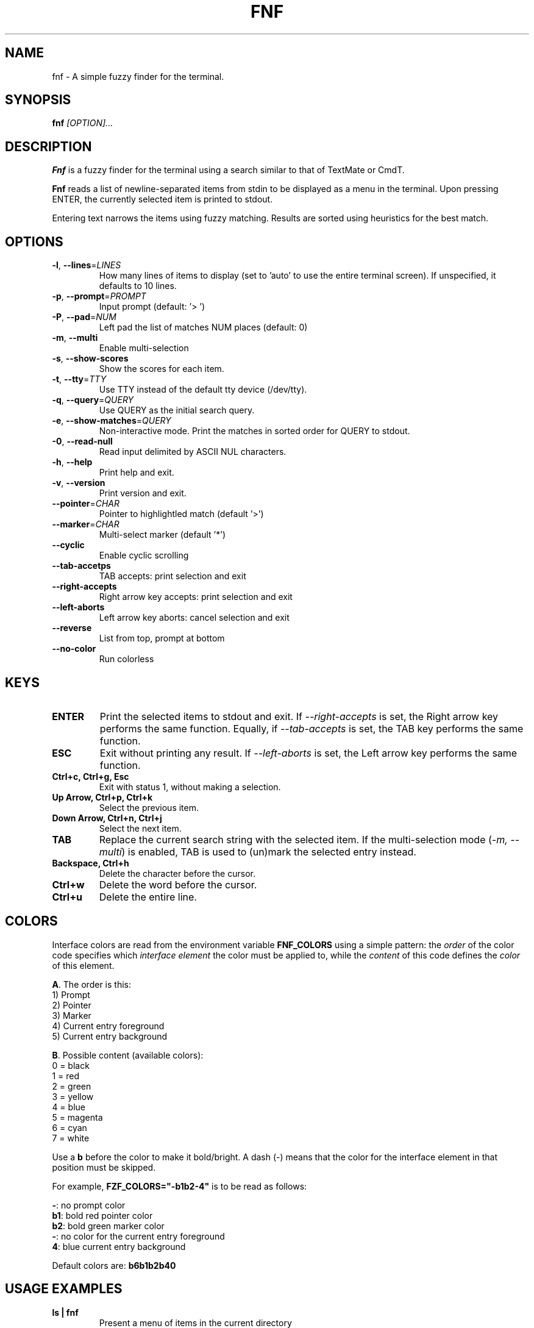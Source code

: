 .TH FNF 1 "Jun 6, 2023" "fnf 0.1"
.SH NAME
fnf \- A simple fuzzy finder for the terminal.
.SH SYNOPSIS
.B fnf
.IR [OPTION]...
.SH DESCRIPTION
\fBFnf\fR is a fuzzy finder for the terminal using a search
similar to that of TextMate or CmdT.

\fBFnf\fR reads a list of newline-separated items from stdin to be displayed as a
menu in the terminal.
Upon pressing ENTER, the currently selected item is printed to stdout.

Entering text narrows the items using fuzzy matching. Results are sorted using
heuristics for the best match.

.SH OPTIONS
.TP
.BR \-l ", " \-\-lines =\fILINES\fR
How many lines of items to display (set to 'auto' to use the entire terminal screen). If unspecified, it defaults to 10 lines.
.
.TP
.BR \-p ", " \-\-prompt =\fIPROMPT\fR
Input prompt (default: '> ')
.
.TP
.BR \-P ", " \-\-pad =\fINUM\fR
Left pad the list of matches NUM places (default: 0)
.
.TP
.BR \-m ", " \-\-multi
Enable multi-selection
.
.TP
.BR \-s ", " \-\-show-scores
Show the scores for each item.
.
.TP
.BR \-t ", " \-\-tty =\fITTY\fR
Use TTY instead of the default tty device (/dev/tty).
.
.TP
.BR \-q ", " \-\-query =\fIQUERY\fR
Use QUERY as the initial search query.
.
.TP
.BR \-e ", " \-\-show-matches =\fIQUERY\fR
Non-interactive mode. Print the matches in sorted order for QUERY to stdout.
.
.TP
.BR \-0 ", " \-\-read-null
Read input delimited by ASCII NUL characters.
.
.TP
.BR \-h ", " \-\-help
Print help and exit.
.
.TP
.BR \-v ", " \-\-version
Print version and exit.
.
.TP
.BR \-\-pointer =\fICHAR\fR
Pointer to highlightled match (default '>')
.
.TP
.BR \-\-marker =\fICHAR\fR
Multi-select marker (default '*')
.
.TP
.BR \-\-cyclic
Enable cyclic scrolling
.
.TP
.BR \-\-tab-accetps
TAB accepts: print selection and exit
.
.TP
.BR \-\-right-accepts
Right arrow key accepts: print selection and exit
.
.TP
.BR \-\-left-aborts
Left arrow key aborts: cancel selection and exit
.
.TP
.BR \-\-reverse
List from top, prompt at bottom
.
.TP
.BR \-\-no\-color
Run colorless
.
.SH KEYS
.
.TP
.BR "ENTER"
Print the selected items to stdout and exit. If \fI\-\-right\-accepts\fR is set, the Right arrow key performs the same function. Equally, if \fI\-\-tab\-accepts\fR is set, the TAB key performs the same function.
.TP
.BR "ESC"
Exit without printing any result. If \fI\-\-left\-aborts\fR is set, the Left arrow key performs the same function.
.TP
.BR "Ctrl+c, Ctrl+g, Esc"
Exit with status 1, without making a selection.
.TP
.BR "Up Arrow, Ctrl+p, Ctrl+k"
Select the previous item.
.TP
.BR "Down Arrow, Ctrl+n, Ctrl+j"
Select the next item.
.TP
.BR "TAB"
Replace the current search string with the selected item. If the multi-selection mode (\fI-m, --multi\fR) is enabled, TAB is used to (un)mark the selected entry instead.
.TP
.BR "Backspace, Ctrl+h"
Delete the character before the cursor.
.TP
.BR Ctrl+w
Delete the word before the cursor.
.TP
.BR Ctrl+u
Delete the entire line.
.
.SH COLORS
Interface colors are read from the environment variable \fBFNF_COLORS\fR using a simple pattern: the \fIorder\fR of the color code specifies which \fIinterface element\fR the color must be applied to, while the \fIcontent\fR of this code defines the \fIcolor\fR of this element.
.sp
\fBA\fR. The order is this:
 1) Prompt
 2) Pointer
 3) Marker
 4) Current entry foreground
 5) Current entry background
.sp
\fBB\fR. Possible content (available colors):
 0 = black
 1 = red
 2 = green
 3 = yellow
 4 = blue
 5 = magenta
 6 = cyan
 7 = white
.sp
Use a \fBb\fR before the color to make it bold/bright. A dash (\-) means that the color for the interface element in that position must be skipped.
.sp
For example, \fBFZF_COLORS="\-b1b2\-4"\fR is to be read as follows:
.sp
 \fB\-\fR: no prompt color
 \fBb1\fR: bold red pointer color
 \fBb2\fR: bold green marker color
 \fB\-\fR: no color for the current entry foreground
 \fB4\fR: blue current entry background
.sp
Default colors are: \fBb6b1b2b40\fR
.
.SH USAGE EXAMPLES
.
.TP
.BR "ls | fnf"
Present a menu of items in the current directory
.TP
.BR "ls | fnf \-l 25"
Same as above, but show 25 lines of items
.TP
.BR "vi $(find \-type f | fnf)"
List files under the current directory and open the one selected in vi.
.TP
.BR "cd $(find \-type d | fnf)"
Present all directories under current path, and change to the one selected.
.TP
.BR "ps aux | fnf | awk '{ print $2 }' | xargs kill"
List running processes, kill the selected process
.TP
.BR "git checkout $(git branch | cut \-c 3\- | fnf)"
Same as above, but switching git branches.
.SH AUTHORS
.sp
John Hawthorn <john.hawthorn@gmail.com> 2014-2022
.sp 0
L. Abramovich <leo.clifm@outlook.com> 2022-today
